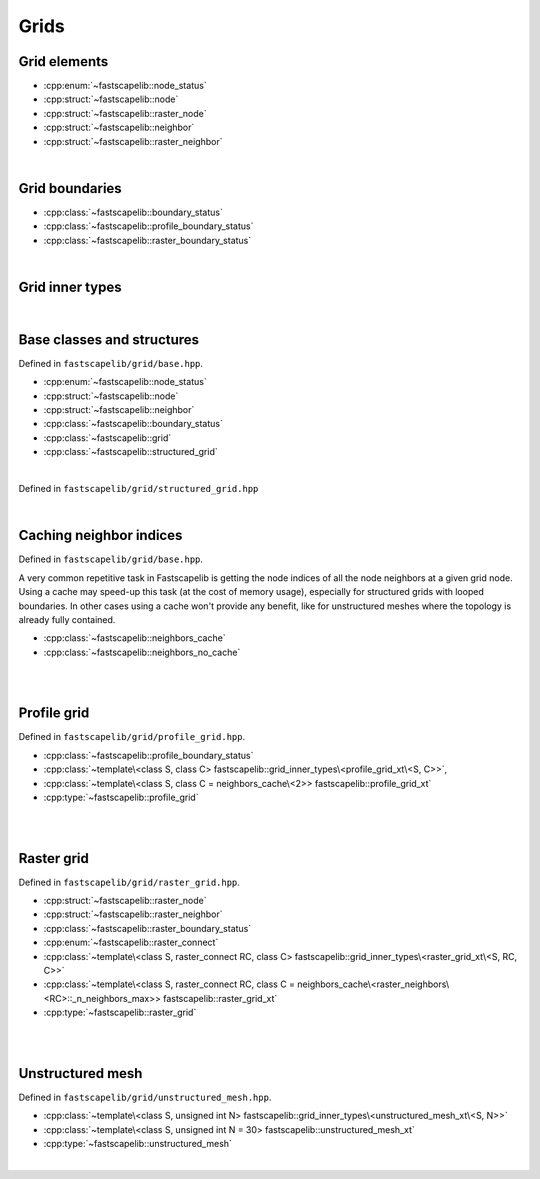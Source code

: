 Grids
=====

Grid elements
-------------

- :cpp:enum:`~fastscapelib::node_status`
- :cpp:struct:`~fastscapelib::node`
- :cpp:struct:`~fastscapelib::raster_node`
- :cpp:struct:`~fastscapelib::neighbor`
- :cpp:struct:`~fastscapelib::raster_neighbor`

|

Grid boundaries
---------------

- :cpp:class:`~fastscapelib::boundary_status`
- :cpp:class:`~fastscapelib::profile_boundary_status`
- :cpp:class:`~fastscapelib::raster_boundary_status`

|

Grid inner types
----------------

.. doxygenstruct:: fastscapelib::grid_inner_types

|

Base classes and structures
---------------------------

Defined in ``fastscapelib/grid/base.hpp``.

- :cpp:enum:`~fastscapelib::node_status`
- :cpp:struct:`~fastscapelib::node`
- :cpp:struct:`~fastscapelib::neighbor`
- :cpp:class:`~fastscapelib::boundary_status`
- :cpp:class:`~fastscapelib::grid`
- :cpp:class:`~fastscapelib::structured_grid`

|

.. doxygenenum:: fastscapelib::node_status

.. doxygenstruct:: fastscapelib::node
   :members:

.. doxygenstruct:: fastscapelib::neighbor
   :members:

.. doxygenclass:: fastscapelib::boundary_status
   :members:

.. doxygenclass:: fastscapelib::grid
   :members:
   :undoc-members:

Defined in ``fastscapelib/grid/structured_grid.hpp``

.. doxygenclass:: fastscapelib::structured_grid
   :members:
   :undoc-members:

|

Caching neighbor indices
------------------------

Defined in ``fastscapelib/grid/base.hpp``.

A very common repetitive task in Fastscapelib is getting the node indices of all
the node neighbors at a given grid node. Using a cache may speed-up this task
(at the cost of memory usage), especially for structured grids with looped
boundaries. In other cases using a cache won't provide any benefit, like for
unstructured meshes where the topology is already fully contained.

- :cpp:class:`~fastscapelib::neighbors_cache`
- :cpp:class:`~fastscapelib::neighbors_no_cache`

|

.. doxygenclass:: fastscapelib::neighbors_cache
   :members:
   :undoc-members:

.. doxygenclass:: fastscapelib::neighbors_no_cache
   :members:
   :undoc-members:

|

Profile grid
------------

Defined in ``fastscapelib/grid/profile_grid.hpp``.

- :cpp:class:`~fastscapelib::profile_boundary_status`
- :cpp:class:`~template\<class S, class C> fastscapelib::grid_inner_types\<profile_grid_xt\<S, C>>`,
- :cpp:class:`~template\<class S, class C = neighbors_cache\<2>> fastscapelib::profile_grid_xt`
- :cpp:type:`~fastscapelib::profile_grid`

|

.. doxygenclass:: fastscapelib::profile_boundary_status
   :members:

.. doxygenstruct:: fastscapelib::grid_inner_types< profile_grid_xt< S, C > >
   :members:
   :undoc-members:

.. doxygenclass:: fastscapelib::profile_grid_xt
   :members:
   :undoc-members:

.. doxygentypedef:: fastscapelib::profile_grid

|

Raster grid
-----------

Defined in ``fastscapelib/grid/raster_grid.hpp``.

- :cpp:struct:`~fastscapelib::raster_node`
- :cpp:struct:`~fastscapelib::raster_neighbor`
- :cpp:class:`~fastscapelib::raster_boundary_status`
- :cpp:enum:`~fastscapelib::raster_connect`
- :cpp:class:`~template\<class S, raster_connect RC, class C> fastscapelib::grid_inner_types\<raster_grid_xt\<S, RC, C>>`
- :cpp:class:`~template\<class S, raster_connect RC, class C = neighbors_cache\<raster_neighbors\<RC>::_n_neighbors_max>> fastscapelib::raster_grid_xt`
- :cpp:type:`~fastscapelib::raster_grid`

|

.. doxygenstruct:: fastscapelib::raster_node
   :members:

.. doxygenstruct:: fastscapelib::raster_neighbor
   :members:

.. doxygenclass:: fastscapelib::raster_boundary_status
   :members:

.. doxygenenum:: fastscapelib::raster_connect

.. doxygenstruct:: fastscapelib::grid_inner_types< raster_grid_xt< S, RC, C > >
   :members:
   :undoc-members:

.. doxygenclass:: fastscapelib::raster_grid_xt
   :members:
   :undoc-members:

.. doxygentypedef:: fastscapelib::raster_grid

|

Unstructured mesh
-----------------

Defined in ``fastscapelib/grid/unstructured_mesh.hpp``.

- :cpp:class:`~template\<class S, unsigned int N> fastscapelib::grid_inner_types\<unstructured_mesh_xt\<S, N>>`
- :cpp:class:`~template\<class S, unsigned int N = 30> fastscapelib::unstructured_mesh_xt`
- :cpp:type:`~fastscapelib::unstructured_mesh`

|

.. doxygenstruct:: fastscapelib::grid_inner_types< unstructured_mesh_xt< S, N > >
   :members:
   :undoc-members:

.. doxygenclass:: fastscapelib::unstructured_mesh_xt
   :members:
   :undoc-members:

.. doxygentypedef:: fastscapelib::unstructured_mesh
